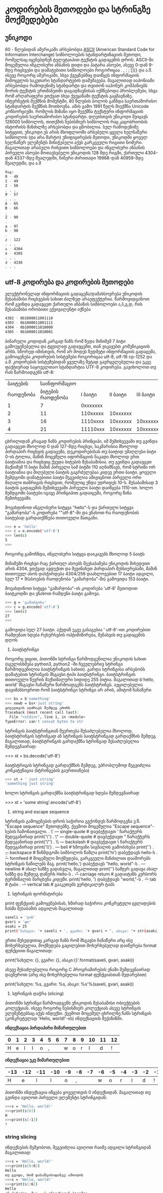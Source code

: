 * კოდირების მეთოდები და სტრინგზე მოქმედებები

** უნიკოდი 
60 - წლებიდან ამერიკაში არსებობდა [[https://en.wikipedia.org/wiki/ASCII][ASCII]] (American Standard Code for Information Interchange) სიმბოლოების სტანდარტიზაციის მეთოდი, რომელსაც იყენებდნენ ტელეტაიპით 
ტექსტის გადაცემის დროს. ASCII-ში მოცემულია ინგლისური ანბანის დიდი და პატარა ასოები, ასევე 0-დან 9-მდე რიცხვები და დამატებითი სიმბოლოები როგორიცაა . , : ; []{} და ა.შ.
ისევე როგორც ამერიკაში, სხვა ქვეყნებშიც დაიწყეს ინფორმაციის მიმოცვლის საკუთარი სტანდარტების დამუშავება. მაგალითად იაპონიაში არსებობდა რამოდენიმე სტანდარტი და თვითონ 
იაპონურ კომპანიებს შორის ტექსტის ერთმანეთში დაგადზავნისას იქმნებოდა პრობლემები, სხვა რომ არღარაფერი ვთქვათ სხვა ქვეყანაში ტექსტის გაგზავნაზე. ინტერნეტის შექმნის 
მომენტში, 80 წლების ბოლოს გაჩნდა საერთაშორისო სტანდარტის შექმნის მოთხოვნა. ამის გამო 1991  წელს შიექმნა Unicode კონსორციუმი. რომლის მიზანი იყო შეექმნა ტექსტური 
ინფორმაციის კოდირების საერთაშორისო სტანდარტი. დღეისთვის უნიკოდი შეიცავს 128000 სიმბოლოს, თითქმის ნებისმიერ სიმბოლოს რაც კაცობრიობის ისტორისს მანძილზე არსებობდა და 
ცნობილია. 
სულ რამოდენიმე სიტყვით, უნიკოდი ეს არის მსოფლიოში არსებული ყველა ხელნაწერი სიმბოლოს (და არა მარტო) უნიფიცირების მეთოდი.
უნიკოდში ყოველ ხელნაწერ ელემენტს მინიჭებული აქვს გარკვეული რიგითი ნომერი. მაგალითად არაბული რიხვითი სიმბოლოები და ინგლისური 
ანბანის პირველი ასოები მოთავსებული უნიკოდის 128 მდე რიგში, ქართული 4304-დან 4337-მდე შუალედში, ჩინური ძირითადი 19968-დან 40959-მდე შუალედში, და ა.შ

#+BEGIN_SRC bash
მაგ:
0 - 48
1 - 49
2 - 50
. . .
9 - 57
. . .
A - 65
B - 66 
.
Z - 90
.
a - 97
b - 98
.
z - 122
. . .
ა - 4304
ბ - 4305
. . .
ჰ - 4336
. . .
#+END_SRC

** utf-8 კოდირება და კოდირების მეთოდები 

ელექტრონულად ინფორმაციის გადაცემა/დამახსოვრება უნიკოდის შესაბამისი რიცხვების სახით ძალზედ არაეფექტურია.
წარმოვიდგინოთ რომ გვინდა გადავცეთ ქართული ანბანის სიმბოლოები ა,ბ,გ,დ, რის შესაბამისი ორობითი ექვივალენტი იქნება 

#+BEGIN_SRC bash
4302 - 0b1000011001110
4303 - 0b1000011001111
4304 - 0b1000011010000
4305 - 0b1000011010001
#+END_SRC

ბინარული კოდიდან კარგად ჩანს რომ ზედა მინიმუმ 7 ბიტი გამოუყენებელია და ტყუილად გადავცემთ, თან ვიკავებთ კომუნიკაციის არხს.
სწორედ იმისთვის, რომ არ მოდეს ზედმეტი ინფორმაციის გადაცემა, გამოიყენება კოდირების სისტემები როგორიცაა utf-8, utf-16 cp-1252
და ა.შ. 
კოდირების სისტემებიდან ყველაზე მეტად გავრცელებულია და უკვე ფაქტიურად  საყოველთაო სტანდარტია UTF-8 კოდირება. 
გავიხოლოთ თუ რას წარმოადგენს utf-8:

|  ბაიტების |      საინფორმაციო |          |          |          |          |
| რაოდენობა | ბიტების რაოდენობა |  I ბაიტი | II ბაიტი | III ბაიტი | IV ბაიტი |
|-----------+-------------------+----------+----------+----------+----------|
|         1 |                 7 | 0xxxxxxx |          |          |          |
|         2 |                11 | 110xxxxx | 10xxxxxx |          |          |
|         3 |                16 | 1110xxxx | 10xxxxxx | 10xxxxxx |          |
|         4 |                21 | 11110xxx | 10xxxxxx | 10xxxxxx | 10xxxxxx |


ცხრილიდან კრაგად ჩანს კოდირების პრინციპი. იმ შემთხვევაში თუ გვინდა გადავცეთ მხოლოდ 0 დან 127-მდე რიცხვი, საკმარისია
მხოლოდ პირდაპირ რიცხვის გადაცემა, დეკოდირებისას თუ ბაიტიდ უმაღლესი ბიტი 0-ის ტოლია, მაშინ მოცემული იფორმაციის ნაკადი მხოლოდ ერთ
ბაიტიანია და რიცხვიც ქვედა ბიტების შესაბამისია. თუ გვინდა გადავცეთ მაქსიმუმ 11 ბიტი მაშინ პირველი სამ ბიტში 110 აღნიშნავს, რომ
სტრიმი ორ ბაიტიანია და მიღებული ბაიტის გაგრძელებაა კიდევ ერთი ბაიტი. ყოველი შემდგომი დამატებითი ბაიტი შეგვიძლია ამივიცნოთ პირველი ორი
მაღალი თანრიგის რიცხვით, რომელიც უნდა უდრიდეს 10-ს. შესაბამისად 3 ბაიტის გადაცემის შემთხვევაში პირველი ბაიტი დაიწყება 1110-ით.
ხოლო შემდგომი ბაიტები იგივე პრინციპით გადაიცემა, როგორც წინა შემთხვევაში.

მოვახდინოთ ინგლისური სიტყვა "hello"-ს  და ქართული სიტყვა "გამარჯობა"-ს კოდირება ""utf-8"-ში და ვნახოთ რა რაოდენობის ბაიტებად
გარდაიქმნება თითოეული მათგანი.  


#+BEGIN_SRC bash
>>> e = 'hello'
>>> c = e.encode('utf-8')
>>> len(c)
5
>>> 
#+END_SRC

როგორც გამოჩნდა, ინგლისური სიტყვა დაიკავებს მხოლოდ 5 ბაიტს

მინიმუმი რიცხვი რაც ქართულ ასოებს შეესაბამება უნიკოდის მიხედვით არის 4304, ვთქვად ავდექით და შევინახეთ პირდაპირ მეხსიერებაში,
მაშინ თითოეულ ასოს დასჭირდება 4304/256 დაახლოვებით 17 ბაიტი ადგილი, სულ 17 * 9(ასოების რაოდენობა "გამარჯობა"-ში)
გამოვიდა 153 ბაიტი.

მოვახდინოთ სიტყვა "გამარჯობა"-ის კოდირება 'utf-8' მეთოდით  ბაიტკოდში და ვნახოთ რამდენი ბაიტი გამოვა.

#+BEGIN_SRC bash
>>> g = 'გამარჯობა'
>>> c = g.encode('utf-8')
>>> len(c)
27
>>> 
#+END_SRC

გამოვიდა სულ 27 ბაიტი. აქედან უკვე გასაგებია ' utf-8'-ით კოდირებით რამდენათ ხდება რესურსების ოპტიმიზირება, შენახვის თუ გადაცემის დღოს 

3. ბაიტსტრინგი 
როგორც ვიცით, პითონში სტრინგი წარმოდგენილია უნიკოდის სახით (იგულისხმება python3, python2 -ში ჩვეულებრივ სტრინგი წარმოდგენილია 
ბაიტსტრინგის სახით). გარდა სტრინგისა არსებობს დამატებით სტრინგის მსგავსი ტიპი ბაიტსტრინგი. ბაიტსტრინგის თითოეული წევრის მაქსიმალური სიდიდე 255 ბიტია.
მაგალითად b'hello, world' მსგავსი ჩანაწერი წარმოადგენს ბაიტსტრინგს.  
აუცილებელია დავიმახსოვროთ რომ ბაიტსტრინგი სტრინგი არ არის, ამიტომ ჩანაწერი

#+BEGIN_SRC bash
>>> bs = b'something'
>>> newb = bs+'just string'
ყოველთვის აღძრავს შემდეგ ერორს
Traceback (most recent call last):
  File "<stdin>", line 1, in <module>
TypeError: can't concat bytes to str
#+END_SRC

სტრინგის ბაიტსტრინგთან შეერთება შესაძლებელია მხოლოდ, ბაიტსტრინგის სტრინგად ან სტრინგის ბაიტსტრინგად გარდაქმნის შემდეგ
მაგალითად, ბაიტსტრინგის გარდაქმნა სტრინგად შესაძლებელია შემდეგნაირად:

>>> st = bs.decode('utf-8') 

ბაიტსტრიგის სტრინგად გარდაქმნის შემდეგ, უპრობლემოდ შეგვიძლია კონკატენაცია (სტრინგების გაერთიანება)

#+BEGIN_SRC bash
>>> st + ' just string' 
'something just string'
#+END_SRC
ხოლო სტრინგის გარდაქმნა ბაიტსტრინგად ხდება შემდეგნაირად

>>> st = 'some string'.encode('utf-8') 


5. string and escape sequence
სტრინგის გამოყენების დროს საჭიროა გვქონდეს წარმოდგენა ე.წ. "Escape sequence" მეთოდებზე.
ქვემოთ მოცემულია "Escape sequence"-სების ჩამონათვალი.
. \' --- single-quote     # დავბეჭდავთ ' ჩარაქტერს შედეგანირად print('\'')
. \" --- double-quote     # დავბეჭდავთ " ჩარაქტერს შედეგანირად print('\"')
. \\ --- backslash        # დავბეჭდავთ \ ჩარაქტერს შედეგანირად print('\\')
. \a --- bell	          # ხმოვანი სიგნალის გამოძახება print('\a')
. \b --- backspace        # წინმდგომი სიმბოლოს წაშლა print('hi\bello') დაბეჭდავს hello-ს
. \f --- formfeed         # მოცემული მოქმედება, გარკვეული მანძილით დააშორებს სტრინგის ნაწილებს მაგ. print('hello,\tworld') დაბეჭდავს "hello,	world"-ს 
. \n --- newline	  # ახალ ხაზზე გადასვლა, მაგალითად print('\n\n\nHello')  სამჯერ გადავა ახალ ხაზზე და შემდეგ დაწერს Hello-ს 
. \r --- carriage return  # გადაიტანს კურსორს ტერმინალის მარცხენა კიდეში. print('hello, \rworld') დაბეჭდავს "world,"-ს
. \t --- tab	          # ტაბი
. \v --- vertical tab     # გააკეთებს ვერტიკალურ ტაბს 


6. სტრინგის ფორმატირება
print ფუნქციის გამოყენებისას, ხშირად საჭიროა კონკრეტული ცვლადების ჩასმა შესაბამის ადგილას
მაგალითად

#+BEGIN_SRC bash
saxeli = 'ჯონ' 
gvari = 'დო'
asaki = 25
print('სახელი: '+ saxeli + ', გვარი: '+ gvari + ", ასაკი: "+ str(asaki))
#+END_SRC

ერთი შეხედვითაც კარგად ჩანს რომ მსგავსი ჩანაწერი არც ისე მოხერხებულია, მოქმედება გაცილებით მოხერხებულად დაიწერება
format ფუნქციით მაგალითად:

print('სახელი: {}, გვარი: {}, ასაკი:{}'.format(saxeli, gvari, asaki))

ასევე შესაძლებელია როგორც C პროგრამირების ენაში შემდეგნაირად დავწეროთ (არც ისე მოხერხებულია format ფუნქციასთან შედარებით)

print('სახელი: %s, გვარი: %s, ასაკი: %s'%(saxeli, gvari, asaki))
   
7. სტრინგის დაჭრა (slicing)

პითონში სტრინგი წარმოადგენს უნიკოდის შესაბამისი ობიექტების კოლექციას. ისევე როგორც ნებისმიერ კოლექციას ასევე სტრინგის 
ელემენტებსაც აქვს ინდექსი. ქვემოთ მოცემულ ცხრილზე ჩანს სტრინგის (კონკრეტულად 'Hello, world!'-ის) ინდექსაციის მექანიზმი.

*ინდექსაცია პირდაპირი მიმართულებით*

| 0 | 1 | 2 | 3 | 4 | 5 | 6 | 7 | 8 | 9 | 10 | 11 | 12 |
|---+---+---+---+---+---+---+---+---+---+----+----+----|
| H | e | l | l | o | , |   | w | o | r |  l |  d |  ! |

*ინდექსაცია უკუ მიმართულებით*

| -13 | -12 | -11 | -10 | -9 | -8 | -7 | -6 | -5 | -4 | -3 | -2 | -1 |
|-----+-----+-----+-----+----+----+----+----+----+----+----+----+----|
|   H |   e |   l |   l |  o |  , |    |  w |  o |  r |  l |  d |  ! |


პითონში ინდექსაცია იწყება ყოველთვის 0 ინდექსიდან. მაგალითად თუ გვინდა ავიღოთ პირველი ელემენტი სტრინგიდან:

#+BEGIN_SRC bash
>>>s = 'Hello, world!'
>>>print(s[0])
H
>>>print(s[-1])
!
#+END_SRC

*** string slicing
ინდექსების მეშვობოთ, შეგვიძლია ავიღოთ რაიმე ადგილი სტრინგიდან მაგალითად:

#+BEGIN_SRC bash
>>>s = 'Hello, world!'
>>>print(s[0:6])
Hello
თუ გვიდა, რომ დასაწყისიდანვე ამოიღოს
>>>s = 'Hello, world!'
>>>print(s[:6])
Hello
ან პირიქით, მაგ. -6 ინდექსიდან ბოლომდე
>>>s = 'Hello, world!'
>>>print(s[-6:])
world!
#+END_SRC

ასევე შესაძლებელია ბიჯის მითითება და იმ თანმიმდევრობით სტრინგის ამოღება მაგ:
#+BEGIN_SRC bash
>>> s = 'Hello, world!'
>>> s[0:-1:2]
'Hlo ol'
#+END_SRC

სადაც 0:-1 ნიშნავს, რომ სტრინგი აღებულია 0 დან -1-მდე (ანუ ბოლოს წინა რიცხვამდე), ხოლო 2 ბიჯია
   
მსგავსი პრინციპით შესაძლებელია სტრინგის რევერსიაც მაგ:
#+BEGIN_SRC bash
>>> s = 'Hello, world!'
>>> 
>>> s[::-1]
'!dlrow ,olleH'
>>> 
#+END_SRC


8. სტრინგის მეთოდები
სტრინგს როგორც ტიპს აქვს სხვადასხვა მეთოდები, განვიხილოთ რამოდენიმე მათგანი

split მეთოდს შეუძლია დაანაწევროს სტრინგი რომელიმე ელემენტის მიხედვით მაგ:

დაანაწევრება გამოტოვებული ადგილის მიხედვით
#+BEGIN_SRC bash
>>>s = 'Hello, world!'
>>>s.split()
['Hello,', 'world!']

#დაანაწევრება 'o' სტრინგის მიხედვით
>>>s.split('o')
['Hell', ', w', 'rld!']
#+END_SRC

lower და upper მეთოდები სტრინგის წევრებს გადააქცევენ პატარა და დიდ სიმბოლოებად მაგ:
#+BEGIN_SRC bash
>>> s = 'Hello, world!'
>>> s.lower()
'hello, world!'
>>> s.upper()
'HELLO, WORLD!'
#+END_SRC

count დაითვლის თუ რამდენჯერ შეიცავს რომელიმე სტრინგს სტრინგი მაგ:
#+BEGIN_SRC bash
>>> s = 'Hello, world!'
>>> s.count('l')
3
>>> s.count('wo')
1
>>> 
#+END_SRC


find მეთოდი მოძებნის და დააბრუნებს პირველივე ნაპოვნი ელემენტის ინდექსს მაგ:
#+BEGIN_SRC bash
>>> s = 'Hello, world!'
>>> s.find('o')
4
>>> 
#+END_SRC

join ფუნქცია გააერთიანებს სტრინგების კოლექციას ერთ სტრინგად მაგ:
#+BEGIN_SRC bash
>>> '+'.join(['1','2','3','4'])
'1+2+3+4'
#+END_SRC

strip ფუნქცია მოჭრის სტრინგის თავში და ბოლოში მითითებულ ელემენტებს მაგ:
#+BEGIN_SRC bash
>>> s = ' Hello, world!  '
>>> print(s)
 Hello, world!  
>>> s.strip()
'Hello, world!'
>>> 
>>> s = 'Hello, world!'
>>> s.strip('!')
'Hello, world'
#+END_SRC

